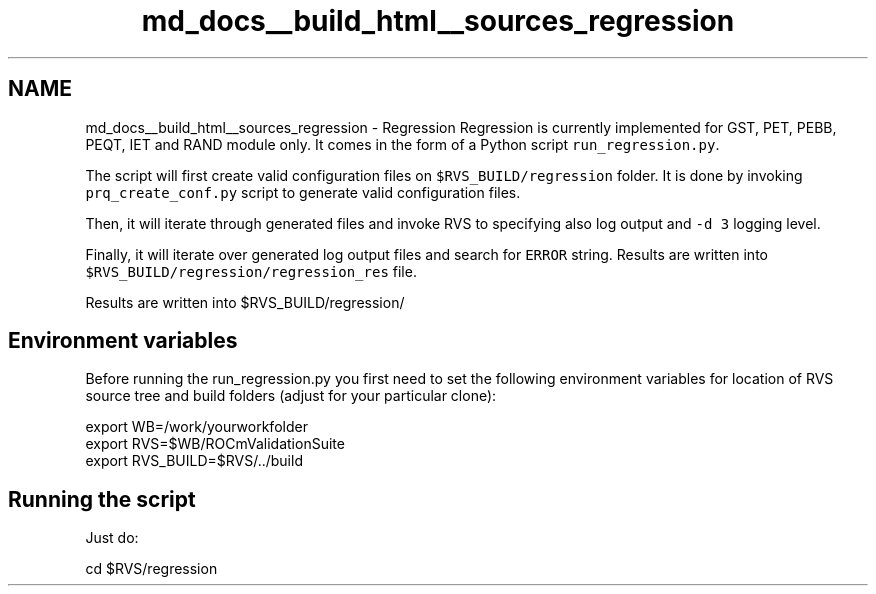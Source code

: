 .TH "md_docs__build_html__sources_regression" 1 "Mon Apr 10 2023" "Version 1.0.0" "RVS" \" -*- nroff -*-
.ad l
.nh
.SH NAME
md_docs__build_html__sources_regression \- Regression 
Regression is currently implemented for GST, PET, PEBB, PEQT, IET and RAND module only\&. It comes in the form of a Python script \fCrun_regression\&.py\fP\&.
.PP
The script will first create valid configuration files on \fC$RVS_BUILD/regression\fP folder\&. It is done by invoking \fCprq_create_conf\&.py\fP script to generate valid configuration files\&.
.PP
Then, it will iterate through generated files and invoke RVS to specifying also log output and \fC-d 3\fP logging level\&.
.PP
Finally, it will iterate over generated log output files and search for \fCERROR\fP string\&. Results are written into \fC$RVS_BUILD/regression/regression_res\fP file\&.
.PP
Results are written into $RVS_BUILD/regression/
.SH "Environment variables"
.PP
Before running the run_regression\&.py you first need to set the following environment variables for location of RVS source tree and build folders (adjust for your particular clone): 
.PP
.nf
export WB=/work/yourworkfolder
export RVS=$WB/ROCmValidationSuite
export RVS_BUILD=$RVS/../build

.fi
.PP
 
.SH "Running the script"
.PP
Just do: 
.PP
.nf
cd $RVS/regression
./run_regression.py

.fi
.PP
 
